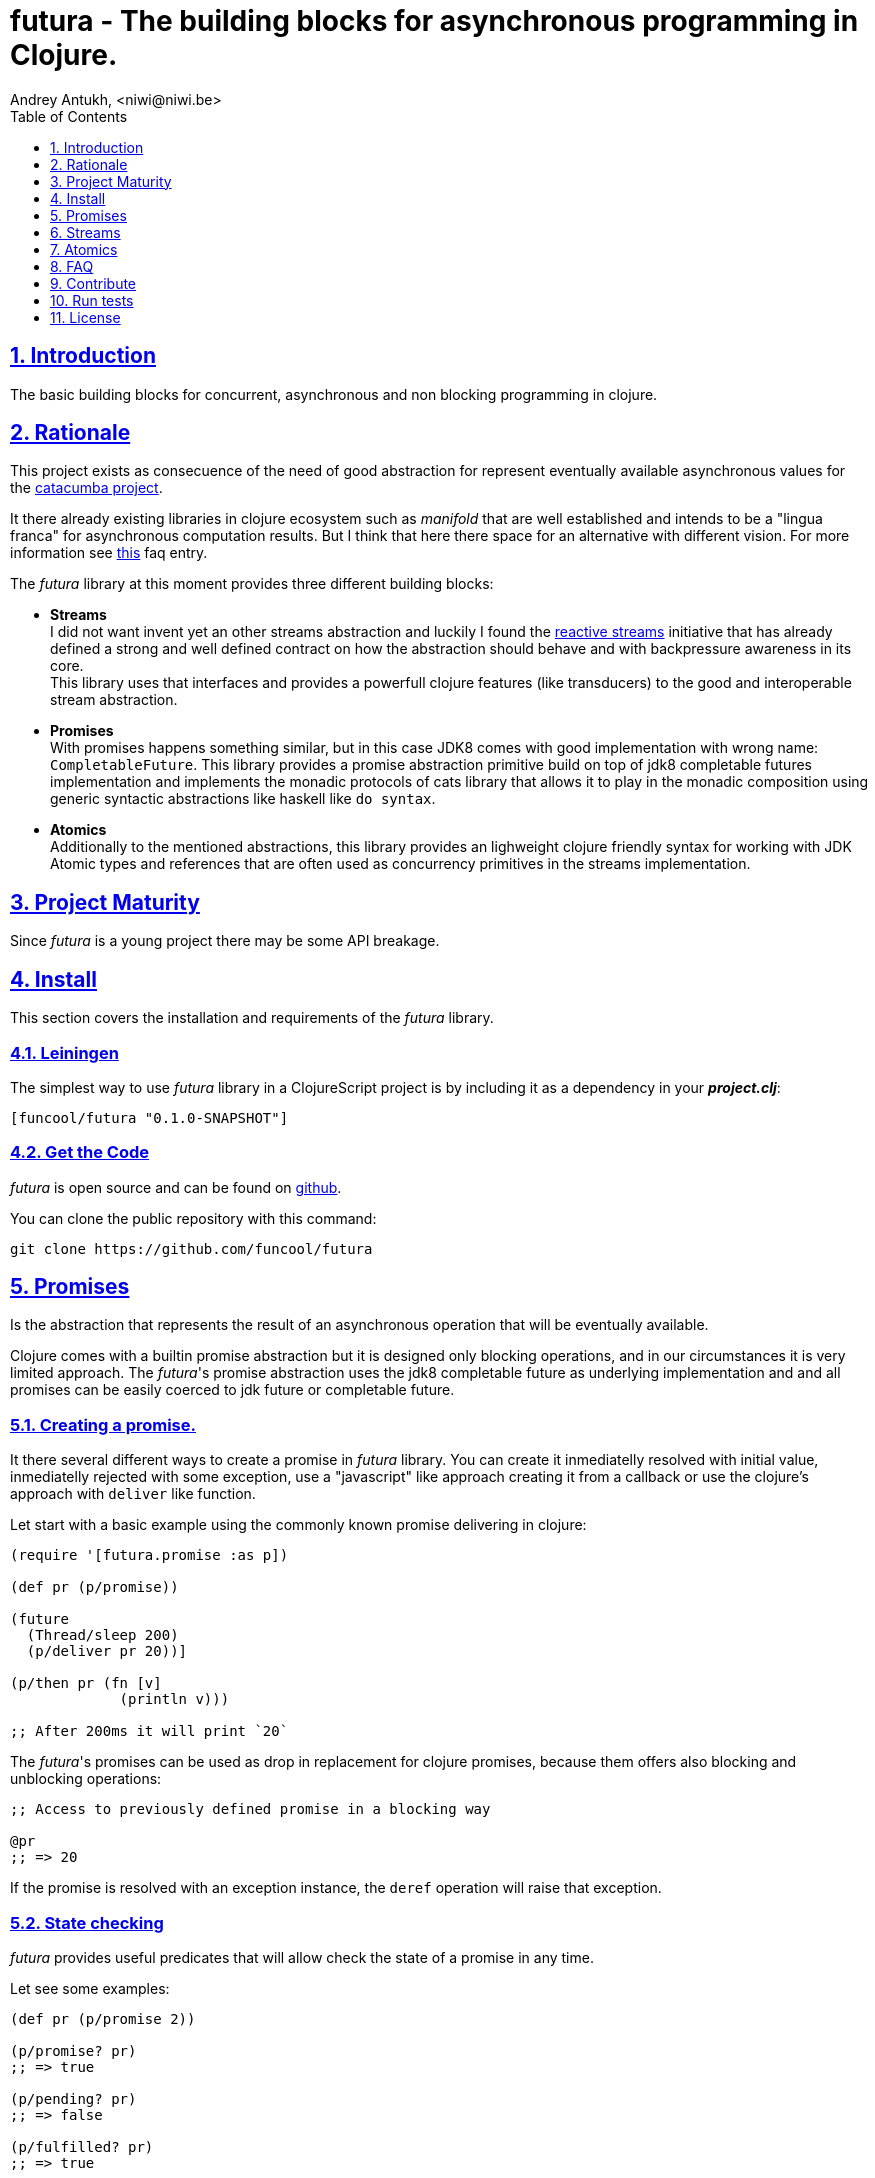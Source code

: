 = futura - The building blocks for asynchronous programming in Clojure.
Andrey Antukh, <niwi@niwi.be>
:toc: left
:toclevels: 1
:numbered:
:source-highlighter: pygments
:pygments-style: friendly
:sectlinks:


== Introduction

The basic building blocks for concurrent, asynchronous and non blocking programming in clojure.


== Rationale

This project exists as consecuence of the need of good abstraction for represent eventually available
asynchronous values for the link:https://github.com/funcool/catacumba[catacumba project].

It there already existing libraries in clojure ecosystem such as _manifold_ that are well
established and intends to be a "lingua franca" for asynchronous computation results. But I think
that here there space for an alternative with different vision. For more information see
<<difference-with-manifold,this>> faq entry.

The _futura_ library at this moment provides three different building blocks:

* *Streams* +
  I did not want invent yet an other streams abstraction and luckily I found
  the link:http://www.reactive-streams.org/[reactive streams] initiative that has already defined
  a strong and well defined contract on how the abstraction should behave and with backpressure
  awareness in its core. +
  This library uses that interfaces and provides a powerfull clojure features (like transducers) to
  the good and interoperable stream abstraction.
* *Promises* +
  With promises happens something similar, but in this case JDK8 comes with good implementation with
  wrong name: `CompletableFuture`. This library provides a promise abstraction primitive build on top
  of jdk8 completable futures implementation and implements the monadic protocols of cats library that
  allows it to play in the monadic composition using generic syntactic abstractions like haskell
  like `do syntax`.
* *Atomics* +
  Additionally to the mentioned abstractions, this library provides an lighweight clojure friendly
  syntax for working with JDK Atomic types and references that are often used as concurrency primitives
  in the streams implementation.


== Project Maturity

Since _futura_ is a young project there may be some API breakage.


== Install

This section covers the installation and requirements of the _futura_ library.


=== Leiningen

The simplest way to use _futura_ library in a ClojureScript project is by including
it as a dependency in your *_project.clj_*:

[source,clojure]
----
[funcool/futura "0.1.0-SNAPSHOT"]
----


=== Get the Code

_futura_ is open source and can be found on link:https://github.com/funcool/futura[github].

You can clone the public repository with this command:

[source,text]
----
git clone https://github.com/funcool/futura
----


== Promises

Is the abstraction that represents the result of an asynchronous operation that will be eventually
available.

Clojure comes with a builtin promise abstraction but it is designed only blocking operations, and in
our circumstances it is very limited approach. The _futura_'s promise abstraction uses the jdk8
completable future as underlying implementation and and all promises can be easily coerced to
jdk future or completable future.


=== Creating a promise.

It there several different ways to create a promise in _futura_ library. You can create it inmediatelly
resolved with initial value, inmediatelly rejected with some exception, use a "javascript" like approach
creating it from a callback or use the clojure's approach with `deliver` like function.

Let start with a basic example using the commonly known promise delivering in clojure:

[source, clojure]
----
(require '[futura.promise :as p])

(def pr (p/promise))

(future
  (Thread/sleep 200)
  (p/deliver pr 20))]

(p/then pr (fn [v]
             (println v)))

;; After 200ms it will print `20`
----

The _futura_'s promises can be used as drop in replacement for clojure promises, because them offers
also blocking and unblocking operations:

[source, clojure]
----
;; Access to previously defined promise in a blocking way

@pr
;; => 20
----

If the promise is resolved with an exception instance, the `deref` operation will raise that
exception.


=== State checking

_futura_ provides useful predicates that will allow check the state of a promise in any time.

Let see some examples:

[source, clojure]
----
(def pr (p/promise 2))

(p/promise? pr)
;; => true

(p/pending? pr)
;; => false

(p/fulfilled? pr)
;; => true

(p/rejected? pr)
;; => false
----


=== Promise chaining

Additionally, _futura_ offers powerful chaining methods for allow easy compose async computations. In
previous examples we have seen `then` function, let see an other more complex example using it:

[source, clojure]
----
(def pr (-> (p/promise 2)
            (p/then inc)
            (p/then inc)))

(p/then pr (fn [v]
             (println v)))

;; It will print 4.
----


=== Collections of promises

In some circumstances you will want wait a completion of few promises at same time, and _futura_ 
also provides helpers for that:

[source, clojure]
----
@(p/all [(p/promise 1) (p/promise 2)])
;; => [1 2]

@(p/any [(p/promise 1) (p/promise (ex-info "error" {}))])
;; => 1
----


== Streams

The streams in _futura_ library are governed by the
link:http://www.reactive-streams.org/[reactive streams] iniciative and its default interfaces
for the jvm languages but with support for the powerful clojure's features as transducers and sequence
abstractions.

TBD


== Atomics

This is a simple clojure friendly syntax and lightweight abstraction built on top of clojure's protocols
for treat with JDK atomic types and reference types.

This is a low level, side effecting primitive and should be used only when you are really known that
are you doing. If you do not know if you should use it or not, prefer using standard clojure primitives
such as atom, ref, and agents.


=== Atomic Reference

The atomic reference privides a lock-free, thread safe object reference container. The real purpose
of this type is store a reference to an arbitrary object and will be able mutate it in a thread
safe, lock-fre way.

==== Creating an atomic reference

The atomic reference can be created with `ref` function from the `futura.atomic` namespace:

[source, clojure]
----
(require '[futura.atomic :as atomic])

(atomic/ref :foo)
;; => #object[futura.atomic.AtomicRef 0x5e42bd13 {:status :ready, :val :foo}]
----

//^ And it accepts different kind of typical operatons of atomic abstractions:

==== Get and set values

The atomic reference provides the standard way to set or get values using `get` and `set!` functions:

[source, clojure]
----
(atomic/set! myref :baz)

(atomic/get myref)
;; :baz
----

Additionally it also implements the clojure `IDeref` interface for make it easy use with `@` reader
macro or `deref` function:

[source, clojure]
----
(def myref (atomic/ref :foo))

(deref myref)
;; => :foo

@myref
;; => :foo
----


==== Special operations

The atomic types usually offers some special operations, and this one is not an exception. The atomic
refernce allow CAS operations (compare and set):

[source, clojure]
----
(atomic/compare-and-set! myref :baz :foobar)
;; => false

(atomic/compare-and-set! myref :foo :bar)
;; => true
----

And the "get and set" operation:

[source, clojure]
----
(atomic/get-and-set! myref :foo)
;; => :bar

@myref
;; => :foo
----

Additionaly it provides a way to set a value in some kind of "asynchronously" way. But take care, this
method to set the value does not guarrantee that the change is visible instantly to all threads:

[source, clojure]
----
(atomic/eventually-set! myref :foobar)
----


=== Atomic Boolean

This is a specialized version of Atomic Reference that is higtly optimized for boolean values. It
has the same operations and implements the same abstractions that previously explained atomic ref.

You can create an atomic boolean using `boolean` function from `futura.atomic` namespace:

[source, clojure]
----
(atomic/boolean false)
;; => #object[futura.atomic.AtomicBoolean 0x393bbfce {:status :ready, :val false}]
----


=== Atomic Long

This is a specialized version of Atomic Reference that is highly optimized for numeric operations
with longs. It has the same operations and implements the same abstractions that previously explained
`ref` and `boolean` atomic types.

But additionally implements a complementary abstraction that brings some powerfull operations
that only fits for numeric types, such as atomic counters and similars.


You can create an atomic long using `long` function from `futura.atomic` namespace:

[source, clojure]
----
(atomic/long 0)
;; => #object[futura.atomic.AtomicLong 0x393bbfce {:status :ready, :val 0}]
----


Here some examples using the functions defined for numeric atomic types, such as
"get and increment/decrement" operations:

[source, clojure]
----
(def mylong (atomic/long 0))

(atomic/get-and-inc! mylong)
;; => 0

(atomic/get-and-dec! mylong)
;; => 1

@mylong
;; => 0
----

And optionally you can increment it with user specified delta:

[source, clojure]
----
(atomic/get-and-add! mylong 10)
;; => 0

@mylong
;; => 10
----


== FAQ

[[difference-with-manifold]]
=== What is the difference with manifold

Bot libraries offers similar abstractions, _futura_ offers promises and streams and _manifold_ offers
deferreds and streams. The main difference of this libraries is clearly philosoficaly:

- _manifold_ build own abstraction for work with streams, _futura_ uses an existing and interoprable
  abstraction.
- _manifold_ implements its own defferred, _futura_ uses the already one defined in jdk8 (completable
  future).
_ _manifold_ raises own syntax abstraction (`let-flow` and similars), _futura_ implements an existing
  monad abstraction from link:https://github.com/funcool/cats[cats library] that alread offers generic
  let like syntax that serves for compose asynchronous computations that looks sync.


The _futura_ library obviosly is less mature that _manifold_ because of obvios reasons that _manifold_
exists some time ago.


== Contribute

**futura** unlike Clojure and other Clojure contrib libs, does not have many
restrictions for contributions. Just open a issue or pull request.


== Run tests

For run tests just execute this:

[source, text]
----
lein test
----


== License

_futura_ is licensed under BSD (2-Clause) license:

----
Copyright (c) 2015 Andrey Antukh <niwi@niwi.be>

All rights reserved.

Redistribution and use in source and binary forms, with or without
modification, are permitted provided that the following conditions are met:

* Redistributions of source code must retain the above copyright notice, this
  list of conditions and the following disclaimer.

* Redistributions in binary form must reproduce the above copyright notice,
  this list of conditions and the following disclaimer in the documentation
  and/or other materials provided with the distribution.

THIS SOFTWARE IS PROVIDED BY THE COPYRIGHT HOLDERS AND CONTRIBUTORS "AS IS"
AND ANY EXPRESS OR IMPLIED WARRANTIES, INCLUDING, BUT NOT LIMITED TO, THE
IMPLIED WARRANTIES OF MERCHANTABILITY AND FITNESS FOR A PARTICULAR PURPOSE ARE
DISCLAIMED. IN NO EVENT SHALL THE COPYRIGHT HOLDER OR CONTRIBUTORS BE LIABLE
FOR ANY DIRECT, INDIRECT, INCIDENTAL, SPECIAL, EXEMPLARY, OR CONSEQUENTIAL
DAMAGES (INCLUDING, BUT NOT LIMITED TO, PROCUREMENT OF SUBSTITUTE GOODS OR
SERVICES; LOSS OF USE, DATA, OR PROFITS; OR BUSINESS INTERRUPTION) HOWEVER
CAUSED AND ON ANY THEORY OF LIABILITY, WHETHER IN CONTRACT, STRICT LIABILITY,
OR TORT (INCLUDING NEGLIGENCE OR OTHERWISE) ARISING IN ANY WAY OUT OF THE USE
OF THIS SOFTWARE, EVEN IF ADVISED OF THE POSSIBILITY OF SUCH DAMAGE.
----
